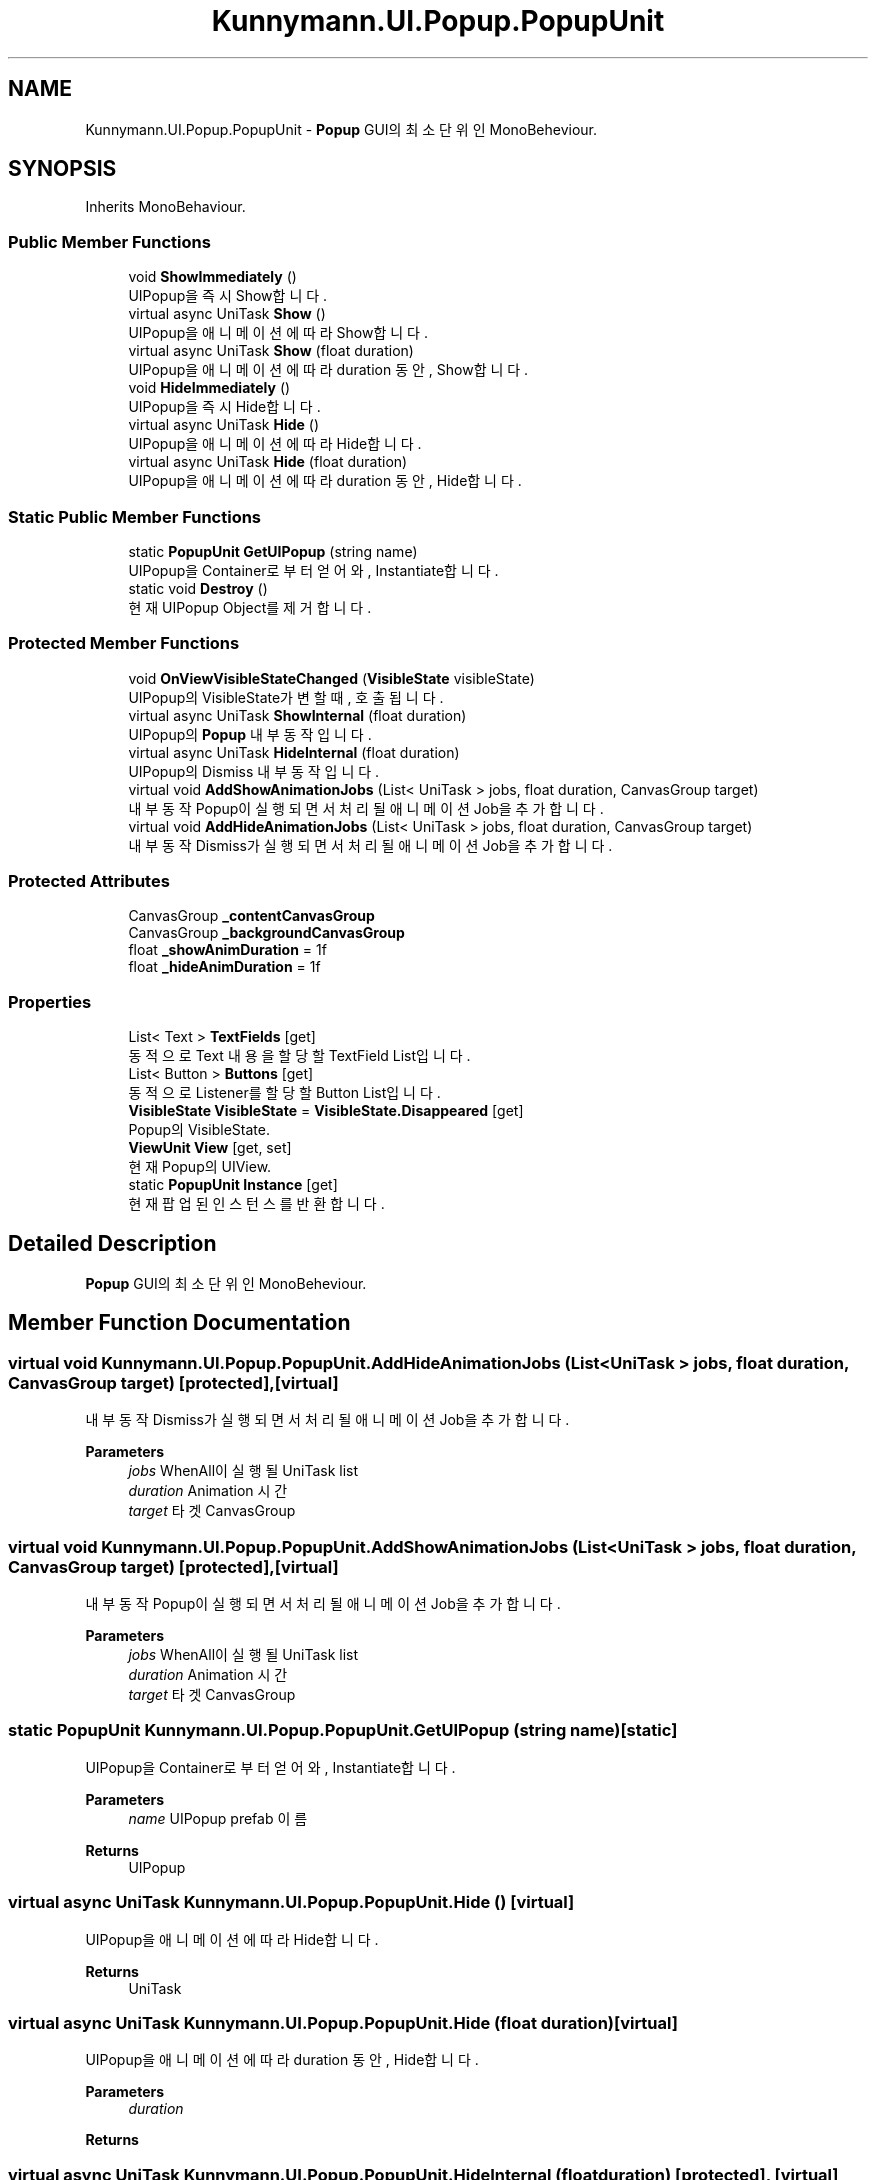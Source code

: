.TH "Kunnymann.UI.Popup.PopupUnit" 3 "Version 1.0" "Kunnymann unity package" \" -*- nroff -*-
.ad l
.nh
.SH NAME
Kunnymann.UI.Popup.PopupUnit \- \fBPopup\fP GUI의 최소 단위인 MonoBeheviour\&.  

.SH SYNOPSIS
.br
.PP
.PP
Inherits MonoBehaviour\&.
.SS "Public Member Functions"

.in +1c
.ti -1c
.RI "void \fBShowImmediately\fP ()"
.br
.RI "UIPopup을 즉시 Show합니다\&. "
.ti -1c
.RI "virtual async UniTask \fBShow\fP ()"
.br
.RI "UIPopup을 애니메이션에 따라 Show합니다\&. "
.ti -1c
.RI "virtual async UniTask \fBShow\fP (float duration)"
.br
.RI "UIPopup을 애니메이션에 따라 duration 동안, Show합니다\&. "
.ti -1c
.RI "void \fBHideImmediately\fP ()"
.br
.RI "UIPopup을 즉시 Hide합니다\&. "
.ti -1c
.RI "virtual async UniTask \fBHide\fP ()"
.br
.RI "UIPopup을 애니메이션에 따라 Hide합니다\&. "
.ti -1c
.RI "virtual async UniTask \fBHide\fP (float duration)"
.br
.RI "UIPopup을 애니메이션에 따라 duration 동안, Hide합니다\&. "
.in -1c
.SS "Static Public Member Functions"

.in +1c
.ti -1c
.RI "static \fBPopupUnit\fP \fBGetUIPopup\fP (string name)"
.br
.RI "UIPopup을 Container로부터 얻어와, Instantiate합니다\&. "
.ti -1c
.RI "static void \fBDestroy\fP ()"
.br
.RI "현재 UIPopup Object를 제거합니다\&. "
.in -1c
.SS "Protected Member Functions"

.in +1c
.ti -1c
.RI "void \fBOnViewVisibleStateChanged\fP (\fBVisibleState\fP visibleState)"
.br
.RI "UIPopup의 VisibleState가 변할 때, 호출됩니다\&. "
.ti -1c
.RI "virtual async UniTask \fBShowInternal\fP (float duration)"
.br
.RI "UIPopup의 \fBPopup\fP 내부 동작입니다\&. "
.ti -1c
.RI "virtual async UniTask \fBHideInternal\fP (float duration)"
.br
.RI "UIPopup의 Dismiss 내부 동작입니다\&. "
.ti -1c
.RI "virtual void \fBAddShowAnimationJobs\fP (List< UniTask > jobs, float duration, CanvasGroup target)"
.br
.RI "내부 동작 Popup이 실행되면서 처리될 애니메이션 Job을 추가합니다\&. "
.ti -1c
.RI "virtual void \fBAddHideAnimationJobs\fP (List< UniTask > jobs, float duration, CanvasGroup target)"
.br
.RI "내부 동작 Dismiss가 실행되면서 처리될 애니메이션 Job을 추가합니다\&. "
.in -1c
.SS "Protected Attributes"

.in +1c
.ti -1c
.RI "CanvasGroup \fB_contentCanvasGroup\fP"
.br
.ti -1c
.RI "CanvasGroup \fB_backgroundCanvasGroup\fP"
.br
.ti -1c
.RI "float \fB_showAnimDuration\fP = 1f"
.br
.ti -1c
.RI "float \fB_hideAnimDuration\fP = 1f"
.br
.in -1c
.SS "Properties"

.in +1c
.ti -1c
.RI "List< Text > \fBTextFields\fP\fR [get]\fP"
.br
.RI "동적으로 Text 내용을 할당할 TextField List입니다\&. "
.ti -1c
.RI "List< Button > \fBButtons\fP\fR [get]\fP"
.br
.RI "동적으로 Listener를 할당할 Button List입니다\&. "
.ti -1c
.RI "\fBVisibleState\fP \fBVisibleState\fP = \fBVisibleState\&.Disappeared\fP\fR [get]\fP"
.br
.RI "Popup의 VisibleState\&. "
.ti -1c
.RI "\fBViewUnit\fP \fBView\fP\fR [get, set]\fP"
.br
.RI "현재 Popup의 UIView\&. "
.ti -1c
.RI "static \fBPopupUnit\fP \fBInstance\fP\fR [get]\fP"
.br
.RI "현재 팝업된 인스턴스를 반환합니다\&. "
.in -1c
.SH "Detailed Description"
.PP 
\fBPopup\fP GUI의 최소 단위인 MonoBeheviour\&. 
.SH "Member Function Documentation"
.PP 
.SS "virtual void Kunnymann\&.UI\&.Popup\&.PopupUnit\&.AddHideAnimationJobs (List< UniTask > jobs, float duration, CanvasGroup target)\fR [protected]\fP, \fR [virtual]\fP"

.PP
내부 동작 Dismiss가 실행되면서 처리될 애니메이션 Job을 추가합니다\&. 
.PP
\fBParameters\fP
.RS 4
\fIjobs\fP WhenAll이 실행될 UniTask list
.br
\fIduration\fP Animation 시간
.br
\fItarget\fP 타겟 CanvasGroup
.RE
.PP

.SS "virtual void Kunnymann\&.UI\&.Popup\&.PopupUnit\&.AddShowAnimationJobs (List< UniTask > jobs, float duration, CanvasGroup target)\fR [protected]\fP, \fR [virtual]\fP"

.PP
내부 동작 Popup이 실행되면서 처리될 애니메이션 Job을 추가합니다\&. 
.PP
\fBParameters\fP
.RS 4
\fIjobs\fP WhenAll이 실행될 UniTask list
.br
\fIduration\fP Animation 시간
.br
\fItarget\fP 타겟 CanvasGroup
.RE
.PP

.SS "static \fBPopupUnit\fP Kunnymann\&.UI\&.Popup\&.PopupUnit\&.GetUIPopup (string name)\fR [static]\fP"

.PP
UIPopup을 Container로부터 얻어와, Instantiate합니다\&. 
.PP
\fBParameters\fP
.RS 4
\fIname\fP UIPopup prefab 이름
.RE
.PP
\fBReturns\fP
.RS 4
UIPopup
.RE
.PP

.SS "virtual async UniTask Kunnymann\&.UI\&.Popup\&.PopupUnit\&.Hide ()\fR [virtual]\fP"

.PP
UIPopup을 애니메이션에 따라 Hide합니다\&. 
.PP
\fBReturns\fP
.RS 4
UniTask
.RE
.PP

.SS "virtual async UniTask Kunnymann\&.UI\&.Popup\&.PopupUnit\&.Hide (float duration)\fR [virtual]\fP"

.PP
UIPopup을 애니메이션에 따라 duration 동안, Hide합니다\&. 
.PP
\fBParameters\fP
.RS 4
\fIduration\fP 
.RE
.PP
\fBReturns\fP
.RS 4
.RE
.PP

.SS "virtual async UniTask Kunnymann\&.UI\&.Popup\&.PopupUnit\&.HideInternal (float duration)\fR [protected]\fP, \fR [virtual]\fP"

.PP
UIPopup의 Dismiss 내부 동작입니다\&. 
.PP
\fBParameters\fP
.RS 4
\fIduration\fP Animation 시간
.RE
.PP
\fBReturns\fP
.RS 4
UniTask
.RE
.PP

.SS "void Kunnymann\&.UI\&.Popup\&.PopupUnit\&.OnViewVisibleStateChanged (\fBVisibleState\fP visibleState)\fR [protected]\fP"

.PP
UIPopup의 VisibleState가 변할 때, 호출됩니다\&. 
.PP
\fBParameters\fP
.RS 4
\fIvisibleState\fP 
.RE
.PP

.SS "virtual async UniTask Kunnymann\&.UI\&.Popup\&.PopupUnit\&.Show ()\fR [virtual]\fP"

.PP
UIPopup을 애니메이션에 따라 Show합니다\&. 
.PP
\fBReturns\fP
.RS 4
UniTask
.RE
.PP

.SS "virtual async UniTask Kunnymann\&.UI\&.Popup\&.PopupUnit\&.Show (float duration)\fR [virtual]\fP"

.PP
UIPopup을 애니메이션에 따라 duration 동안, Show합니다\&. 
.PP
\fBParameters\fP
.RS 4
\fIduration\fP 애니메이션 시간
.RE
.PP
\fBReturns\fP
.RS 4
UniTask
.RE
.PP

.SS "virtual async UniTask Kunnymann\&.UI\&.Popup\&.PopupUnit\&.ShowInternal (float duration)\fR [protected]\fP, \fR [virtual]\fP"

.PP
UIPopup의 \fBPopup\fP 내부 동작입니다\&. 
.PP
\fBParameters\fP
.RS 4
\fIduration\fP Animation 시간
.RE
.PP
\fBReturns\fP
.RS 4
UniTask
.RE
.PP


.SH "Author"
.PP 
Generated automatically by Doxygen for Kunnymann unity package from the source code\&.
